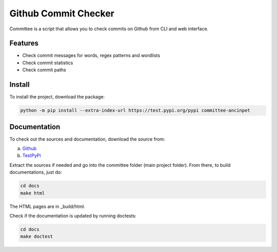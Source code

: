 *********************
Github Commit Checker
*********************

Committee is a script that allows you to check commits on Github from CLI and web interface.

Features
========

- Check commit messages for words, regex patterns and wordlists
- Check commit statistics
- Check commit paths

Install
=======

To install the project, download the package:

.. code-block:: python

    python -m pip install --extra-index-url https://test.pypi.org/pypi committee-ancinpet

Documentation
=============

To check out the sources and documentation, download the source from:

a) `Github <https://github.com/fitancinpet/committee>`_
b) `TestPyPi <https://test.pypi.org/project/committee-ancinpet/#files>`_

Extract the sources if needed and go into the committee folder (main project folder).
From there, to build documentations, just do:

.. code-block:: python

    cd docs
    make html

The HTML pages are in _build/html.

Check if the documentation is updated by running doctests:

.. code-block:: python

    cd docs
    make doctest
